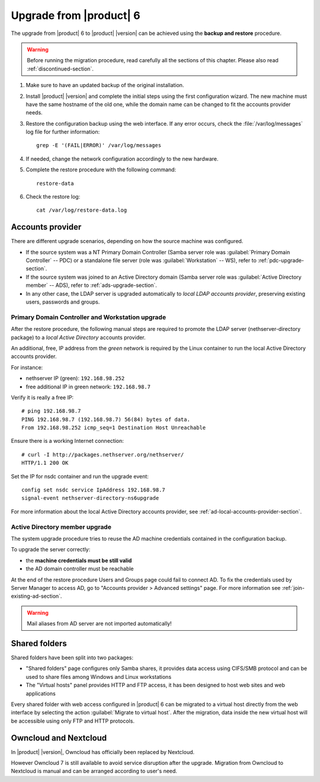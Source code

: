 .. index:: upgrade

.. _upgrade-section:

========================
Upgrade from |product| 6
========================

The upgrade from |product| 6 to |product| |version| can be achieved using
the **backup and restore** procedure.

.. warning::

    Before running the migration procedure, read carefully all the sections of this
    chapter.
    Please also read :ref:`discontinued-section`.

#. Make sure to have an updated backup of the original installation.

#. Install |product| |version| and complete the initial steps using the first configuration wizard.
   The new machine must have the same hostname of the old one, while the domain name
   can be changed to fit the accounts provider needs.

#. Restore the configuration backup using the web interface.
   If any error occurs, check the :file:`/var/log/messages` log file for further information: ::

       grep -E '(FAIL|ERROR)' /var/log/messages

#. If needed, change the network configuration accordingly to the new hardware.

#. Complete the restore procedure with the following command: ::

    restore-data

#. Check the restore log: ::

    cat /var/log/restore-data.log

Accounts provider
=================

There are different upgrade scenarios, depending on how the source machine was configured.

* If the source system was a NT Primary Domain Controller (Samba server role was
  :guilabel:`Primary Domain Controller` -- PDC) or a standalone file server
  (role was :guilabel:`Workstation` -- WS), refer to :ref:`pdc-upgrade-section`.

* If the source system was joined to an Active Directory domain (Samba server
  role was :guilabel:`Active Directory member` -- ADS), refer to
  :ref:`ads-upgrade-section`.

* In any other case, the LDAP server is upgraded automatically to *local
  LDAP accounts provider*, preserving existing users, passwords and groups.

.. _pdc-upgrade-section:

Primary Domain Controller and Workstation upgrade
-------------------------------------------------

After the restore procedure, the following manual steps are required to promote
the LDAP server (nethserver-directory package) to a *local Active Directory*
accounts provider.

An additional, free, IP address from the *green* network is required by the
Linux container to run the local Active Directory accounts provider.

For instance:

* nethserver IP (green): ``192.168.98.252``
* free additional IP in green network: ``192.168.98.7``

Verify it is really a free IP:

::

    # ping 192.168.98.7
    PING 192.168.98.7 (192.168.98.7) 56(84) bytes of data.
    From 192.168.98.252 icmp_seq=1 Destination Host Unreachable

Ensure there is a working Internet connection:

::

    # curl -I http://packages.nethserver.org/nethserver/
    HTTP/1.1 200 OK


Set the IP for nsdc container and run the upgrade event:

::

    config set nsdc service IpAddress 192.168.98.7
    signal-event nethserver-directory-ns6upgrade

For more information about the local Active Directory accounts provider, see
:ref:`ad-local-accounts-provider-section`.

.. _ads-upgrade-section:

Active Directory member upgrade
-------------------------------

The system upgrade procedure tries to reuse the AD machine credentials contained
in the configuration backup.

To upgrade the server correctly:

- the **machine credentials must be still valid**

- the AD domain controller must be reachable

At the end of the restore procedure Users and Groups page could fail to connect
AD. To fix the credentials used by Server Manager to access AD, go to "Accounts
provider > Advanced settings" page. For more information see
:ref:`join-existing-ad-section`.

.. warning:: Mail aliases from AD server are not imported automatically!

Shared folders
==============

Shared folders have been split into two packages:

- "Shared folders" page configures only Samba shares, it provides data access
  using CIFS/SMB protocol and can be used to share files among Windows and Linux
  workstations

- The "Virtual hosts" panel provides HTTP and FTP access, it has been designed
  to host web sites and web applications

Every shared folder with web access configured in |product| 6 can be migrated to
a virtual host directly from the web interface by selecting the action
:guilabel:`Migrate to virtual host`. After the migration, data inside the new
virtual host will be accessible using only FTP and HTTP protocols.


Owncloud and Nextcloud
======================

In |product| |version|, Owncloud has officially been replaced by Nextcloud.

However Owncloud 7 is still available to avoid service disruption after the upgrade.
Migration from Owncloud to Nextcloud is manual and can be arranged according
to user's need.
